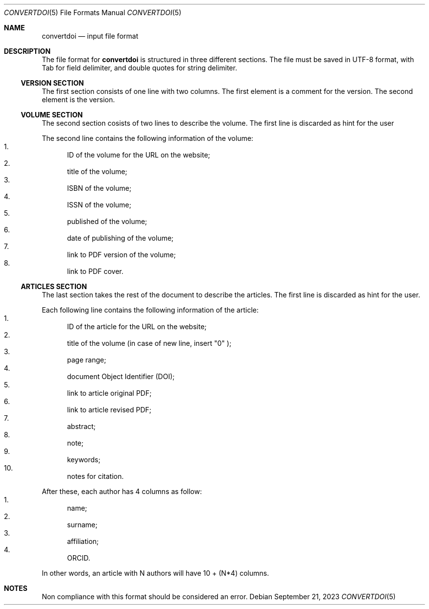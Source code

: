 .Dd September 21, 2023
.Dt CONVERTDOI 5
.Os
.Sh NAME
.Nm convertdoi
.Nd input file format
.Sh DESCRIPTION
The file format for
.Nm
is structured in three different sections.
The file must be saved in UTF-8 format,
with Tab for field delimiter,
and double quotes for string delimiter.
.Ss VERSION SECTION
The first section consists of one line with two columns.
The first element is a comment for the version.
The second element is the version.
.Ss VOLUME SECTION
The second section cosists of two lines to describe the volume.
The first line is discarded as hint for the user
.Pp
The second line contains the following information of the volume:
.Bl -enum -compact
.It
ID of the volume for the URL on the website;
.It
title of the volume;
.It
ISBN of the volume;
.It
ISSN of the volume;
.It
published of the volume;
.It
date of publishing of the volume;
.It
link to PDF version of the volume;
.It
link to PDF cover.
.El
.Ss ARTICLES SECTION
The last section takes the rest of the document to describe the articles.
The first line is discarded as hint for the user.
.Pp
Each following line contains the following information of the article:
.Bl -enum -compact
.It
ID of the article for the URL on the website;
.It
title of the volume (in case of new line, insert
.Qq \\\\n
);
.It
page range;
.It
document Object Identifier (DOI);
.It
link to article original PDF;
.It
link to article revised PDF;
.It
abstract;
.It
note;
.It
keywords;
.It
notes for citation.
.El
.Pp
After these, each author has 4 columns as follow:
.Bl -enum -compact
.It
name;
.It
surname;
.It
affiliation;
.It
ORCID.
.El
.Pp
In other words, an article with N authors will have 10 + (N*4) columns.
.Sh NOTES
Non compliance with this format should be considered an error.
